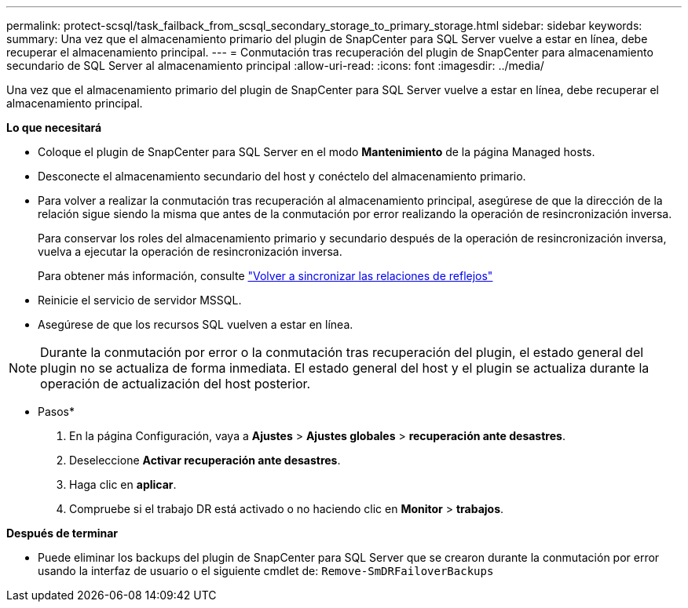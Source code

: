 ---
permalink: protect-scsql/task_failback_from_scsql_secondary_storage_to_primary_storage.html 
sidebar: sidebar 
keywords:  
summary: Una vez que el almacenamiento primario del plugin de SnapCenter para SQL Server vuelve a estar en línea, debe recuperar el almacenamiento principal. 
---
= Conmutación tras recuperación del plugin de SnapCenter para almacenamiento secundario de SQL Server al almacenamiento principal
:allow-uri-read: 
:icons: font
:imagesdir: ../media/


[role="lead"]
Una vez que el almacenamiento primario del plugin de SnapCenter para SQL Server vuelve a estar en línea, debe recuperar el almacenamiento principal.

*Lo que necesitará*

* Coloque el plugin de SnapCenter para SQL Server en el modo *Mantenimiento* de la página Managed hosts.
* Desconecte el almacenamiento secundario del host y conéctelo del almacenamiento primario.
* Para volver a realizar la conmutación tras recuperación al almacenamiento principal, asegúrese de que la dirección de la relación sigue siendo la misma que antes de la conmutación por error realizando la operación de resincronización inversa.
+
Para conservar los roles del almacenamiento primario y secundario después de la operación de resincronización inversa, vuelva a ejecutar la operación de resincronización inversa.

+
Para obtener más información, consulte link:https://docs.netapp.com/us-en/ontap-sm-classic/online-help-96-97/task_reverse_resynchronizing_snapmirror_relationships.html["Volver a sincronizar las relaciones de reflejos"]

* Reinicie el servicio de servidor MSSQL.
* Asegúrese de que los recursos SQL vuelven a estar en línea.



NOTE: Durante la conmutación por error o la conmutación tras recuperación del plugin, el estado general del plugin no se actualiza de forma inmediata. El estado general del host y el plugin se actualiza durante la operación de actualización del host posterior.

* Pasos*

. En la página Configuración, vaya a *Ajustes* > *Ajustes globales* > *recuperación ante desastres*.
. Deseleccione *Activar recuperación ante desastres*.
. Haga clic en *aplicar*.
. Compruebe si el trabajo DR está activado o no haciendo clic en *Monitor* > *trabajos*.


*Después de terminar*

* Puede eliminar los backups del plugin de SnapCenter para SQL Server que se crearon durante la conmutación por error usando la interfaz de usuario o el siguiente cmdlet de: `Remove-SmDRFailoverBackups`

